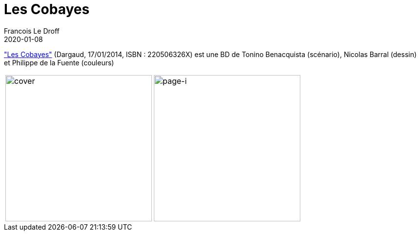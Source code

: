 =  Les Cobayes
Francois Le Droff
2020-01-08
:jbake-type: post
:jbake-tags: Books, Lectures, Français,
:jbake-status: published


link:https://fr.wikipedia.org/wiki/Les_Cobayes["Les Cobayes"] (Dargaud, 17/01/2014, ISBN : 220506326X) est une BD de Tonino Benacquista (scénario), Nicolas Barral (dessin) et Philippe de la Fuente (couleurs)


[cols="3a,5a"]
|===
| image::/img/les_cobayes.jpg[cover,300]
| image::/img/IMG_2300.jpg[page-i,300]
|===


